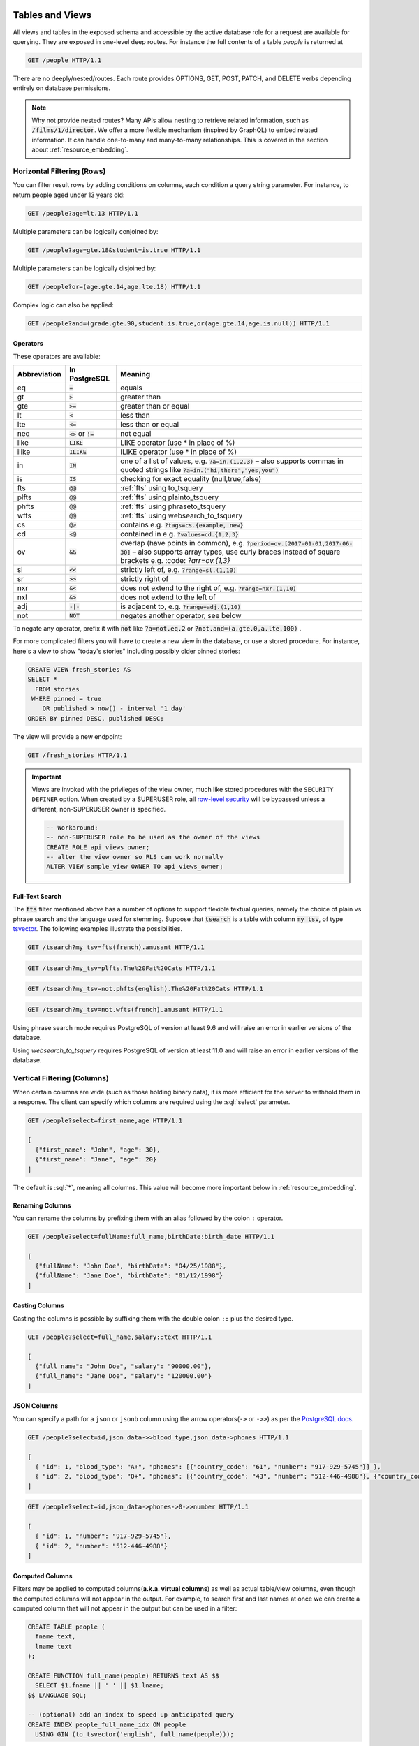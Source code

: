 .. role:: sql(code)
   :language: sql

Tables and Views
================

All views and tables in the exposed schema and accessible by the active database role for a request are available for querying. They are exposed in one-level deep routes. For instance the full contents of a table `people` is returned at

.. code-block:: http

  GET /people HTTP/1.1

There are no deeply/nested/routes. Each route provides OPTIONS, GET, POST, PATCH, and DELETE verbs depending entirely on database permissions.

.. note::

  Why not provide nested routes? Many APIs allow nesting to retrieve related information, such as :code:`/films/1/director`. We offer a more flexible mechanism (inspired by GraphQL) to embed related information. It can handle one-to-many and many-to-many relationships. This is covered in the section about :ref:`resource_embedding`.

.. _h_filter:

Horizontal Filtering (Rows)
---------------------------

You can filter result rows by adding conditions on columns, each condition a query string parameter. For instance, to return people aged under 13 years old:

.. code-block:: http

  GET /people?age=lt.13 HTTP/1.1

Multiple parameters can be logically conjoined by:

.. code-block:: http

  GET /people?age=gte.18&student=is.true HTTP/1.1

Multiple parameters can be logically disjoined by:

.. code-block:: http

  GET /people?or=(age.gte.14,age.lte.18) HTTP/1.1

Complex logic can also be applied:

.. code-block:: http

  GET /people?and=(grade.gte.90,student.is.true,or(age.gte.14,age.is.null)) HTTP/1.1

Operators
~~~~~~~~~

These operators are available:

============  ========================  ==================================================================================
Abbreviation  In PostgreSQL             Meaning
============  ========================  ==================================================================================
eq            :code:`=`                 equals
gt            :code:`>`                 greater than
gte           :code:`>=`                greater than or equal
lt            :code:`<`                 less than
lte           :code:`<=`                less than or equal
neq           :code:`<>` or :code:`!=`  not equal
like          :code:`LIKE`              LIKE operator (use * in place of %)
ilike         :code:`ILIKE`             ILIKE operator (use * in place of %)
in            :code:`IN`                one of a list of values, e.g. :code:`?a=in.(1,2,3)`
                                        – also supports commas in quoted strings like
                                        :code:`?a=in.("hi,there","yes,you")`
is            :code:`IS`                checking for exact equality (null,true,false)
fts           :code:`@@`                :ref:`fts` using to_tsquery
plfts         :code:`@@`                :ref:`fts` using plainto_tsquery
phfts         :code:`@@`                :ref:`fts` using phraseto_tsquery
wfts          :code:`@@`                :ref:`fts` using websearch_to_tsquery
cs            :code:`@>`                contains e.g. :code:`?tags=cs.{example, new}`
cd            :code:`<@`                contained in e.g. :code:`?values=cd.{1,2,3}`
ov            :code:`&&`                overlap (have points in common), e.g. :code:`?period=ov.[2017-01-01,2017-06-30]` –
                                        also supports array types, use curly braces instead of square brackets e.g.
                                        :code: `?arr=ov.{1,3}`
sl            :code:`<<`                strictly left of, e.g. :code:`?range=sl.(1,10)`
sr            :code:`>>`                strictly right of
nxr           :code:`&<`                does not extend to the right of, e.g. :code:`?range=nxr.(1,10)`
nxl           :code:`&>`                does not extend to the left of
adj           :code:`-|-`               is adjacent to, e.g. :code:`?range=adj.(1,10)`
not           :code:`NOT`               negates another operator, see below
============  ========================  ==================================================================================

To negate any operator, prefix it with :code:`not` like :code:`?a=not.eq.2` or :code:`?not.and=(a.gte.0,a.lte.100)` .

For more complicated filters you will have to create a new view in the database, or use a stored procedure. For instance, here's a view to show "today's stories" including possibly older pinned stories:

.. code-block:: postgresql

  CREATE VIEW fresh_stories AS
  SELECT *
    FROM stories
   WHERE pinned = true
      OR published > now() - interval '1 day'
  ORDER BY pinned DESC, published DESC;

The view will provide a new endpoint:

.. code-block:: http

  GET /fresh_stories HTTP/1.1

.. important::

  Views are invoked with the privileges of the view owner, much like stored procedures with the ``SECURITY DEFINER`` option. When created by a SUPERUSER role, all `row-level security <https://www.postgresql.org/docs/current/static/ddl-rowsecurity.html>`_ will be bypassed unless a different, non-SUPERUSER owner is specified.

  .. code-block:: postgres

    -- Workaround:
    -- non-SUPERUSER role to be used as the owner of the views
    CREATE ROLE api_views_owner;
    -- alter the view owner so RLS can work normally
    ALTER VIEW sample_view OWNER TO api_views_owner;

.. _fts:

Full-Text Search
~~~~~~~~~~~~~~~~

The :code:`fts` filter mentioned above has a number of options to support flexible textual queries, namely the choice of plain vs phrase search and the language used for stemming. Suppose that :code:`tsearch` is a table with column :code:`my_tsv`, of type `tsvector <https://www.postgresql.org/docs/current/static/datatype-textsearch.html>`_. The following examples illustrate the possibilities.

.. code-block:: http

  GET /tsearch?my_tsv=fts(french).amusant HTTP/1.1

.. code-block:: http

  GET /tsearch?my_tsv=plfts.The%20Fat%20Cats HTTP/1.1

.. code-block:: http

  GET /tsearch?my_tsv=not.phfts(english).The%20Fat%20Cats HTTP/1.1

.. code-block:: http

  GET /tsearch?my_tsv=not.wfts(french).amusant HTTP/1.1

Using phrase search mode requires PostgreSQL of version at least 9.6 and will raise an error in earlier versions of the database.

Using `websearch_to_tsquery` requires PostgreSQL of version at least 11.0 and will raise an error in earlier versions of the database.

.. _v_filter:

Vertical Filtering (Columns)
----------------------------

When certain columns are wide (such as those holding binary data), it is more efficient for the server to withhold them in a response. The client can specify which columns are required using the :sql:`select` parameter.

.. code-block:: http

  GET /people?select=first_name,age HTTP/1.1

  [
    {"first_name": "John", "age": 30},
    {"first_name": "Jane", "age": 20}
  ]

The default is :sql:`*`, meaning all columns. This value will become more important below in :ref:`resource_embedding`.

Renaming Columns
~~~~~~~~~~~~~~~~

You can rename the columns by prefixing them with an alias followed by the colon ``:`` operator.

.. code-block:: http

  GET /people?select=fullName:full_name,birthDate:birth_date HTTP/1.1

  [
    {"fullName": "John Doe", "birthDate": "04/25/1988"},
    {"fullName": "Jane Doe", "birthDate": "01/12/1998"}
  ]

.. _casting_columns:

Casting Columns
~~~~~~~~~~~~~~~

Casting the columns is possible by suffixing them with the double colon ``::`` plus the desired type.

.. code-block:: http

  GET /people?select=full_name,salary::text HTTP/1.1

  [
    {"full_name": "John Doe", "salary": "90000.00"},
    {"full_name": "Jane Doe", "salary": "120000.00"}
  ]

JSON Columns
~~~~~~~~~~~~

You can specify a path for a ``json`` or ``jsonb`` column using the arrow operators(``->`` or ``->>``) as per the `PostgreSQL docs <https://www.postgresql.org/docs/9.5/static/functions-json.html>`_.

.. code-block:: http

  GET /people?select=id,json_data->>blood_type,json_data->phones HTTP/1.1

  [
    { "id": 1, "blood_type": "A+", "phones": [{"country_code": "61", "number": "917-929-5745"}] },
    { "id": 2, "blood_type": "O+", "phones": [{"country_code": "43", "number": "512-446-4988"}, {"country_code": "43", "number": "213-891-5979"}] }
  ]

.. code-block:: http

  GET /people?select=id,json_data->phones->0->>number HTTP/1.1

  [
    { "id": 1, "number": "917-929-5745"},
    { "id": 2, "number": "512-446-4988"}
  ]

.. _computed_cols:

Computed Columns
~~~~~~~~~~~~~~~~

Filters may be applied to computed columns(**a.k.a. virtual columns**) as well as actual table/view columns, even though the computed columns will not appear in the output. For example, to search first and last names at once we can create a computed column that will not appear in the output but can be used in a filter:

.. code-block:: postgres

  CREATE TABLE people (
    fname text,
    lname text
  );

  CREATE FUNCTION full_name(people) RETURNS text AS $$
    SELECT $1.fname || ' ' || $1.lname;
  $$ LANGUAGE SQL;

  -- (optional) add an index to speed up anticipated query
  CREATE INDEX people_full_name_idx ON people
    USING GIN (to_tsvector('english', full_name(people)));

A full-text search on the computed column:

.. code-block:: http

  GET /people?full_name=fts.Beckett HTTP/1.1

As mentioned, computed columns do not appear in the output by default. However you can include them by listing them in the vertical filtering :code:`select` param:

.. code-block:: HTTP

  GET /people?select=*,full_name HTTP/1.1

.. important::

  Computed columns must be created under the :ref:`exposed schema <db-schema>` to be used in this way.

Unicode support
---------------

PostgREST supports unicode in schemas, tables, columns and values. To access a table with unicode name, use percent encoding.

To request this:

.. code-block:: http

  GET /موارد HTTP/1.1

Do this:

.. code-block:: http

  GET /%D9%85%D9%88%D8%A7%D8%B1%D8%AF HTTP/1.1

.. _tabs-cols-w-spaces:

Table / Columns with spaces
~~~~~~~~~~~~~~~~~~~~~~~~~~~

You can request table/columns with spaces in them by percent encoding the spaces with ``%20``:

.. code-block:: http

  GET /Order%20Items?Unit%20Price=lt.200 HTTP/1.1

.. _reserved-chars:

Reserved characters
~~~~~~~~~~~~~~~~~~~

If filters include PostgREST reserved characters(``,``, ``.``, ``:``, ``()``) you'll have to surround them in percent encoded double quotes ``%22`` for correct processing.

Here ``Hebdon,John`` and ``Williams,Mary`` are values.

.. code-block:: http

  GET /employees?name=in.(%22Hebdon,John%22,%22Williams,Mary%22) HTTP/1.1

Here ``information.cpe`` is a column name.

.. code-block:: http

  GET /vulnerabilities?%22information.cpe%22=like.*MS* HTTP/1.1

.. note::

   Some http libraries might encode URLs automatically(e.g. :code:`axios`). In these cases you should use double quotes
   :code:`""` directly instead of :code:`%22`.

Ordering
--------

The reserved word :sql:`order` reorders the response rows. It uses a comma-separated list of columns and directions:

.. code-block:: http

  GET /people?order=age.desc,height.asc HTTP/1.1

If no direction is specified it defaults to ascending order:

.. code-block:: http

  GET /people?order=age HTTP/1.1

If you care where nulls are sorted, add nullsfirst or nullslast:

.. code-block:: http

  GET /people?order=age.nullsfirst HTTP/1.1

.. code-block:: http

  GET /people?order=age.desc.nullslast HTTP/1.1

You can also use :ref:`computed_cols` to order the results, even though the computed columns will not appear in the output.

.. _limits:

Limits and Pagination
---------------------

PostgREST uses HTTP range headers to describe the size of results. Every response contains the current range and, if requested, the total number of results:

.. code-block:: http

  HTTP/1.1 200 OK
  Range-Unit: items
  Content-Range: 0-14/*

Here items zero through fourteen are returned. This information is available in every response and can help you render pagination controls on the client. This is an RFC7233-compliant solution that keeps the response JSON cleaner.

There are two ways to apply a limit and offset rows: through request headers or query params. When using headers you specify the range of rows desired. This request gets the first twenty people.

.. code-block:: http

  GET /people HTTP/1.1
  Range-Unit: items
  Range: 0-19

Note that the server may respond with fewer if unable to meet your request:

.. code-block:: http

  HTTP/1.1 200 OK
  Range-Unit: items
  Content-Range: 0-17/*

You may also request open-ended ranges for an offset with no limit, e.g. :code:`Range: 10-`.

The other way to request a limit or offset is with query parameters. For example

.. code-block:: http

  GET /people?limit=15&offset=30 HTTP/1.1

This method is also useful for embedded resources, which we will cover in another section. The server always responds with range headers even if you use query parameters to limit the query.

In order to obtain the total size of the table or view (such as when rendering the last page link in a pagination control), specify your preference in a request header:


.. code-block:: http

  GET /bigtable HTTP/1.1
  Range-Unit: items
  Range: 0-24
  Prefer: count=exact

Note that the larger the table the slower this query runs in the database. The server will respond with the selected range and total

.. code-block:: http

  HTTP/1.1 206 Partial Content
  Range-Unit: items
  Content-Range: 0-24/3573458

.. _res_format:

Response Format
---------------

PostgREST uses proper HTTP content negotiation (`RFC7231 <https://tools.ietf.org/html/rfc7231#section-5.3>`_) to deliver the desired representation of a resource. That is to say the same API endpoint can respond in different formats like JSON or CSV depending on the client request.

Use the Accept request header to specify the acceptable format (or formats) for the response:

.. code-block:: http

  GET /people HTTP/1.1
  Accept: application/json

The current possibilities are

* \*/\*
* text/csv
* application/json
* application/openapi+json
* application/octet-stream

The server will default to JSON for API endpoints and OpenAPI on the root.

.. _singular_plural:

Singular or Plural
------------------

By default PostgREST returns all JSON results in an array, even when there is only one item. For example, requesting :code:`/items?id=eq.1` returns

.. code:: json

  [
    { "id": 1 }
  ]

This can be inconvenient for client code. To return the first result as an object unenclosed by an array, specify :code:`vnd.pgrst.object` as part of the :code:`Accept` header

.. code-block:: http

  GET /items?id=eq.1 HTTP/1.1
  Accept: application/vnd.pgrst.object+json

This returns

.. code:: json

  { "id": 1 }

When a singular response is requested but no entries are found, the server responds with an error message and 406 Not Acceptable status code rather than the usual empty array and 200 status:

.. code-block:: json

  {
    "message": "JSON object requested, multiple (or no) rows returned",
    "details": "Results contain 0 rows, application/vnd.pgrst.object+json requires 1 row"
  }

.. note::

  Many APIs distinguish plural and singular resources using a special nested URL convention e.g. `/stories` vs `/stories/1`. Why do we use `/stories?id=eq.1`? The answer is because a singular resource is (for us) a row determined by a primary key, and primary keys can be compound (meaning defined across more than one column). The more familiar nested urls consider only a degenerate case of simple and overwhelmingly numeric primary keys. These so-called artificial keys are often introduced automatically by Object Relational Mapping libraries.

  Admittedly PostgREST could detect when there is an equality condition holding on all columns constituting the primary key and automatically convert to singular. However this could lead to a surprising change of format that breaks unwary client code just by filtering on an extra column. Instead we allow manually specifying singular vs plural to decouple that choice from the URL format.

Binary output
-------------

If you want to return raw binary data from a :code:`bytea` column, you must specify :code:`application/octet-stream` as part of the :code:`Accept` header
and select a single column :code:`?select=bin_data`.

.. code-block:: http

  GET /items?select=bin_data&id=eq.1 HTTP/1.1
  Accept: application/octet-stream

You can also request binary output when calling `Stored Procedures`_ and since they can return a scalar value you are not forced to use :code:`select`
for this case.

.. code-block:: postgres

  CREATE FUNCTION closest_point(..) RETURNS bytea ..

.. code-block:: http

  POST /rpc/closest_point HTTP/1.1
  Accept: application/octet-stream

If the stored procedure returns non-scalar values, you need to do a :code:`select` in the same way as for GET binary output.

.. code-block:: sql

  CREATE FUNCTION overlapping_regions(..) RETURNS SETOF TABLE(geom_twkb bytea, ..) ..

.. code-block:: http

  POST /rpc/overlapping_regions?select=geom_twkb HTTP/1.1
  Accept: application/octet-stream

.. note::

  If more than one row would be returned the binary results will be concatenated with no delimiter.

.. _resource_embedding:

Resource Embedding
==================

In addition to providing RESTful routes for each table and view, PostgREST allows related resources to be included together in a single
API call. This reduces the need for multiple API requests. The server uses **foreign keys** to determine which tables and views can be
returned together. For example, consider a database of films and their awards:

.. important::

  PostgREST needs `FOREIGN KEY constraints <https://www.postgresql.org/docs/current/tutorial-fk.html>`_ to be able to do Resource Embedding.

.. image:: _static/film.png

As seen above in :ref:`v_filter` we can request the titles of all films like this:

.. code-block:: http

  GET /films?select=title HTTP/1.1

This might return something like

.. code-block:: json

  [
    { "title": "Workers Leaving The Lumière Factory In Lyon" },
    { "title": "The Dickson Experimental Sound Film" },
    { "title": "The Haunted Castle" }
  ]

However because a foreign key constraint exists between Films and Directors, we can request this information be included:

.. code-block:: http

  GET /films?select=title,directors(id,last_name) HTTP/1.1

Which would return

.. code-block:: json

  [
    { "title": "Workers Leaving The Lumière Factory In Lyon",
      "directors": {
        "id": 2,
        "last_name": "Lumière"
      }
    },
    { "title": "The Dickson Experimental Sound Film",
      "directors": {
        "id": 1,
        "last_name": "Dickson"
      }
    },
    { "title": "The Haunted Castle",
      "directors": {
        "id": 3,
        "last_name": "Méliès"
      }
    }
  ]

In this example, since the relationship is a forward relationship, there is
only one director associated with a film. As the table name is plural it might
be preferable for it to be singular instead. An table name alias can accomplish
this:

.. code-block:: http

  GET /films?select=title,director:directors(id,last_name) HTTP/1.1

.. important::

  Whenever FOREIGN KEY constraints change in the database schema you must refresh PostgREST's schema cache for Resource Embedding to work properly. See the section :ref:`schema_reloading`.

Embedding through join tables
-----------------------------

PostgREST can also detect relationships going through join tables. Thus you can request the Actors for Films (which in this case finds the information through Roles). You can also reverse the direction of inclusion, asking for all Directors with each including the list of their Films:

.. code-block:: http

  GET /directors?select=films(title,year) HTTP/1.1

Embedded Filters
----------------

Embedded resources can be shaped similarly to their top-level counterparts. To do so, prefix the query parameters with the name of the embedded resource. For instance, to order the actors in each film:

.. code-block:: http

  GET /films?select=*,actors(*)&actors.order=last_name,first_name HTTP/1.1

This sorts the list of actors in each film but does *not* change the order of the films themselves. To filter the roles returned with each film:

.. code-block:: http

  GET /films?select=*,roles(*)&roles.character=in.(Chico,Harpo,Groucho) HTTP/1.1

Once again, this restricts the roles included to certain characters but does not filter the films in any way. Films without any of those characters would be included along with empty character lists.

An ``or`` filter  can be used for a similar operation:

.. code-block:: http

  GET /films?select=*,roles(*)&roles.or=(character.eq.Gummo,character.eq.Zeppo) HTTP/1.1

Limit and offset operations are possible:

.. code-block:: http

  GET /films?select=*,actors(*)&actors.limit=10&actors.offset=2 HTTP/1.1

Embedded resources can be aliased and filters can be applied on these aliases:

.. code-block:: http

  GET /films?select=*,90_comps:competitions(name),91_comps:competitions(name)&90_comps.year=eq.1990&91_comps.year=eq.1991 HTTP/1.1

.. _embedding_views:

Embedding Views
---------------

Embedding a view is possible if the view contains columns that have **foreign keys** defined in their source tables.

As an example, let's create a view called ``nominations_view`` based on the *nominations* table.

.. code-block:: postgres

  CREATE VIEW nominations_view AS
  SELECT
     rank
   , competition_id
   , film_id
  FROM
    nominations;

Since it contains ``competition_id`` and ``film_id``—and each one has a **foreign key** defined in its source table—we can embed *competitions* and *films*:

.. code-block:: http

  GET /nominations_view?select=rank,competitions(name,year),films(title)&rank=eq.5 HTTP/1.1

It's also possible to embed `Materialized Views <https://www.postgresql.org/docs/11/rules-materializedviews.html>`_.

.. warning::

   Is not guaranteed that all kinds of views will be embeddable. In particular, views that contain
   UNIONs will not be made embeddable.

   Why? PostgREST detects source table foreign keys in the view by querying and parsing `pg_rewrite <https://www.postgresql.org/docs/11/catalog-pg-rewrite.html>`_.
   This may fail depending on the complexity of the view.

   `Report an issue <https://github.com/PostgREST/postgrest/issues>`_ if your view is not made embeddable so we can
   keep continue improving foreign key detection.

   In the future we'll include include a way to manually specify views source foreign keys to address this limitation.

.. important::

  If view definitions change you must refresh PostgREST's schema cache for this to work properly. See the section :ref:`schema_reloading`.

.. _custom_queries:

Custom Queries
==============

The PostgREST URL grammar limits the kinds of queries clients can perform. It prevents arbitrary, potentially poorly constructed and slow client queries. It's good for quality of service, but means database administrators must create custom views and stored procedures to provide richer endpoints. The most common causes for custom endpoints are

* Table unions
* More complicated joins than those provided by `Resource Embedding`_
* Geo-spatial queries that require an argument, like "points near (lat,lon)"
* More sophisticated full-text search than a simple use of the :sql:`fts` filter

.. _s_procs:

Stored Procedures
=================

Every stored procedure in the API-exposed database schema is accessible under the :code:`/rpc` prefix. The API endpoint supports POST (and in some cases GET) to execute the function.

.. code-block:: http

  POST /rpc/function_name HTTP/1.1

Such functions can perform any operations allowed by PostgreSQL (read data, modify data, and even DDL operations).

To supply arguments in an API call, include a JSON object in the request payload and each key/value of the object will become an argument.

For instance, assume we have created this function in the database.

.. code-block:: plpgsql

  CREATE FUNCTION add_them(a integer, b integer)
  RETURNS integer AS $$
   SELECT a + b;
  $$ LANGUAGE SQL IMMUTABLE;

The client can call it by posting an object like

.. code-block:: http

  POST /rpc/add_them HTTP/1.1

  { "a": 1, "b": 2 }

  3

.. important::

  Whenever you create or change a function you must refresh PostgREST's schema cache. See the section :ref:`schema_reloading`.

  If the schema cache is not refreshed, PostgREST will assume :code:`text` as the default type for function arguments. This could
  lead to getting error responses like:

  .. code-block:: json

     {
      "hint":"No function matches the given name and argument types. You might need to add explicit type casts.",
      "details":null,
      "code":"42883",
      "message":"function test.add_them(a => text, b => text) does not exist"
     }

You can also call a function that takes a single parameter of type json by sending the header :code:`Prefer: params=single-object` with your request. That way the JSON request body will be used as the single argument.

.. code-block:: plpgsql

  CREATE FUNCTION mult_them(param json) RETURNS int AS $$
    SELECT (param->>'x')::int * (param->>'y')::int
  $$ LANGUAGE SQL;

.. code-block:: http

  POST /rpc/mult_them HTTP/1.1
  Prefer: params=single-object

  { "x": 4, "y": 2 }

  8


Procedures must be declared with named parameters, procedures declared like:

.. code-block:: plpgsql

  CREATE FUNCTION non_named_args(integer, text, integer) ...

Can not be called with PostgREST, since we use `named notation <https://www.postgresql.org/docs/current/static/sql-syntax-calling-funcs.html#SQL-SYNTAX-CALLING-FUNCS-NAMED>`_ internally.

Note that PostgreSQL converts identifier names to lowercase unless you quote them like:

.. code-block:: postgres

  CREATE FUNCTION "someFunc"("someParam" text) ...

PostgreSQL has four procedural languages that are part of the core distribution: PL/pgSQL, PL/Tcl, PL/Perl, and PL/Python. There are many other procedural languages distributed as additional extensions. Also, plain SQL can be used to write functions (as shown in the example above).

.. note::

  For versions prior to PostgreSQL 10, to pass a PostgreSQL native array you need to quote it as a string:

  .. code-block:: http

    POST /rpc/native_array_func HTTP/1.1

    { "arg": "{1,2,3}" }

  In these versions we recommend using function arguments of type json to accept arrays from the client:

  .. code-block:: http

    POST /rpc/json_array_func HTTP/1.1

    { "arg": [1,2,3] }

  Starting from PostgreSQL 10, a json array from the client gets mapped normally to a PostgreSQL native array.

.. note::

  Why the `/rpc` prefix? One reason is to avoid name collisions between views and procedures. It also helps emphasize to API consumers that these functions are not normal restful things. The functions can have arbitrary and surprising behavior, not the standard "post creates a resource" thing that users expect from the other routes.

Immutable and stable functions
------------------------------

Procedures in PostgreSQL marked with :code:`stable` or :code:`immutable` `volatility <https://www.postgresql.org/docs/current/static/xfunc-volatility.html>`_ can only read, not modify, the database and PostgREST executes them in a read-only transaction compatible for read-replicas. Stable and immutable functions can be called with the HTTP GET verb if desired.

.. note::

  The volatility marker is a promise about the behavior of the function.  PostgreSQL will let you mark a function that modifies the database as ``immutable/stable`` without failure.  However the function will fail when called through PostgREST since it executes it in a read-only transaction.

Because ``add_them`` was declared IMMUTABLE, we can alternately call the function with a GET request:

.. code-block:: http

  GET /rpc/add_them?a=1&b=2 HTTP/1.1

The function parameter names match the JSON object keys in the POST case, for the GET case they match the query parameters ``?a=1&b=2``.

Scalar functions
----------------

PostgREST will detect if the function is scalar or table-valued and will shape the response format accordingly:

.. code-block:: http

  GET /rpc/add_them?a=1&b=2 HTTP/1.1

  3

.. code-block:: http

  GET /rpc/best_films_2017 HTTP/1.1

  [
    { "title": "Okja", "rating": 7.4},
    { "title": "Call me by your name", "rating": 8},
    { "title": "Blade Runner 2049", "rating": 8.1}
  ]

Bulk Call
---------

It's possible to call a function in a bulk way, analoguosly to :ref:`bulk_insert`.

.. code-block:: http

   POST /rpc/add_them HTTP/1.1
   Content-Type: application/json

   [
      {"a": 1, "b": 2},
      {"a": 3, "b": 4}
   ]

Result:

.. code-block:: json

   [ 3, 7 ]

Function filters
----------------

A function that returns a table type response can be shaped using the same filters as the ones used for tables and views:

.. code-block:: postgres

  CREATE FUNCTION best_films_2017() RETURNS SETOF films ..

.. code-block:: http

  GET /rpc/best_films_2017?select=title,director:directors(*) HTTP/1.1

.. code-block:: http

  GET /rpc/best_films_2017?rating=gt.8&order=title.desc HTTP/1.1

.. _func_privs:

Function privileges
-------------------

By default, a function is executed with the privileges of the user who calls it. This means that the user has to have all permissions to do the operations the procedure performs.

Another option is to define the function with the :code:`SECURITY DEFINER` option. Then only one permission check will take place, the permission to call the function, and the operations in the function will have the authority of the user who owns the function itself. See `PostgreSQL documentation <https://www.postgresql.org/docs/current/static/sql-createfunction.html#SQL-CREATEFUNCTION-SECURITY>`_ for more details.

.. warning::

  Unlike tables/views, functions privileges work as a blacklist, so they're executable for all the roles by default. You can workaround this by revoking the PUBLIC privileges of the function and then granting privileges to specific roles:

  .. code-block:: postgres

    REVOKE ALL PRIVILEGES ON FUNCTION private_func() FROM PUBLIC;
    GRANT EXECUTE ON FUNCTION private_func() TO a_role;

  Also to avoid doing ``REVOKE`` on every function you can enable this behavior by default with:

  .. code-block:: postgres

    ALTER DEFAULT PRIVILEGES REVOKE EXECUTE ON FUNCTIONS FROM PUBLIC;

  See `PostgreSQL alter default privileges <https://www.postgresql.org/docs/current/static/sql-alterdefaultprivileges.html>`_ for more details.

Overloaded functions
--------------------

You can call overloaded functions with different number of arguments.

.. code-block:: postgres

  CREATE FUNCTION rental_duration(customer_id integer) ..

  CREATE FUNCTION rental_duration(customer_id integer, from_date date) ..

.. code-block:: http

  GET /rpc/rental_duration?customer_id=232 HTTP/1.1

.. code-block:: http

  GET /rpc/rental_duration?customer_id=232&from_date=2018-07-01 HTTP/1.1

Accessing Request Headers, Cookies and JWT claims
-------------------------------------------------

Stored procedures can access request headers, cookies and jwt claims by reading GUC variables set by PostgREST per request. They are named :code:`request.header.XYZ`, :code:`request.cookie.XYZ` and :code:`request.jwt.claim.XYZ`.

.. code-block:: postgresql

  -- To read the value of the Origin request header:
  SELECT current_setting('request.header.origin', true);
  -- To read the value of sessionId in a cookie:
  SELECT current_setting('request.cookie.sessionId', true);
  -- To read the value of the email claim in a jwt:
  SELECT current_setting('request.jwt.claim.email', true);

.. note::

  ``request.jwt.claim.role`` defaults to the value of :ref:`db-anon-role`.

Errors and HTTP Status Codes
----------------------------

Stored procedures can return non-200 HTTP status codes by raising SQL exceptions. For instance, here's a saucy function that always responds with an error:

.. code-block:: postgresql

  CREATE OR REPLACE FUNCTION just_fail() RETURNS void
    LANGUAGE plpgsql
    AS $$
  BEGIN
    RAISE EXCEPTION 'I refuse!'
      USING DETAIL = 'Pretty simple',
            HINT = 'There is nothing you can do.';
  END
  $$;

Calling the function returns HTTP 400 with the body

.. code-block:: json

  {
    "message":"I refuse!",
    "details":"Pretty simple",
    "hint":"There is nothing you can do.",
    "code":"P0001"
  }

One way to customize the HTTP status code is by raising particular exceptions according to the PostgREST :ref:`error to status code mapping <status_codes>`. For example, :code:`RAISE insufficient_privilege` will respond with HTTP 401/403 as appropriate.

For even greater control of the HTTP status code, raise an exception of the ``PTxyz`` type. For instance to respond with HTTP 402, raise 'PT402':

.. code-block:: sql

  RAISE sqlstate 'PT402' using
    message = 'Payment Required',
    detail = 'Quota exceeded',
    hint = 'Upgrade your plan';

Returns:

.. code-block:: http

  HTTP/1.1 402 Payment Required
  Content-Type: application/json; charset=utf-8

  {"hint":"Upgrade your plan","details":"Quota exceeded"}

Setting Response Headers
------------------------

PostgREST reads the ``response.headers`` SQL variable to add extra headers to the HTTP response. Stored procedures can modify this variable. For instance, this statement would add caching headers to the response:

.. code-block:: sql

  -- tell client to cache response for two days

  SET LOCAL "response.headers" =
    '[{"Cache-Control": "public"}, {"Cache-Control": "max-age=259200"}]';

Notice that the variable should be set to an *array* of single-key objects rather than a single multiple-key object. This is because headers such as ``Cache-Control`` or ``Set-Cookie`` need to be repeated when setting multiple values and an object would not allow the repeated key.

Insertions / Updates
====================

All tables and `auto-updatable views <https://www.postgresql.org/docs/current/static/sql-createview.html#SQL-CREATEVIEW-UPDATABLE-VIEWS>`_ can be modified through the API, subject to permissions of the requester's database role.

To create a row in a database table post a JSON object whose keys are the names of the columns you would like to create. Missing properties will be set to default values when applicable.

.. code-block:: HTTP

  POST /table_name HTTP/1.1

  { "col1": "value1", "col2": "value2" }

The response will include a :code:`Location` header describing where to find the new object. If the table is write-only then constructing the Location header will cause a permissions error. To successfully insert an item to a write-only table you will need to suppress the Location response header by including the request header :code:`Prefer: return=minimal`.

On the other end of the spectrum you can get the full created object back in the response to your request by including the header :code:`Prefer: return=representation`. That way you won't have to make another HTTP call to discover properties that may have been filled in on the server side. You can also apply the standard :ref:`v_filter` to these results.

URL encoded payloads can be posted with ``Content-Type: application/x-www-form-urlencoded``.

.. code-block:: http

  POST /people HTTP/1.1
  Content-Type: application/x-www-form-urlencoded

  name=John+Doe&age=50&weight=80

.. note::

  When inserting a row you must post a JSON object, not quoted JSON.

  .. code::

    Yes
    { "a": 1, "b": 2 }

    No
    "{ \"a\": 1, \"b\": 2 }"

  Some javascript libraries will post the data incorrectly if you're not careful. For best results try one of the :ref:`clientside_libraries` built for PostgREST.

To update a row or rows in a table, use the PATCH verb. Use :ref:`h_filter` to specify which record(s) to update. Here is an example query setting the :code:`category` column to child for all people below a certain age.

.. code-block:: http

  PATCH /people?age=lt.13 HTTP/1.1

  { "category": "child" }

Updates also support :code:`Prefer: return=representation` plus :ref:`v_filter`.

.. warning::

  Beware of accidentally updating every row in a table. To learn to prevent that see :ref:`block_fulltable`.

.. warning::

   Insertion on VIEWs with complex `RULEs <https://www.postgresql.org/docs/11/sql-createrule.html>`_ might not work out of the box with PostgREST.
   It's recommended that you `use triggers instead of RULEs <https://wiki.postgresql.org/wiki/Don%27t_Do_This#Don.27t_use_rules>`_.
   If you want to keep using RULEs, a workaround is to wrap the VIEW insertion in a stored procedure and call it through the :ref:`s_procs` interface.

.. _bulk_insert:

Bulk Insert
-----------

Bulk insert works exactly like single row insert except that you provide either a JSON array of objects having uniform keys, or lines in CSV format. This not only minimizes the HTTP requests required but uses a single INSERT statement on the back-end for efficiency. Note that using CSV requires less parsing on the server and is much faster.

To bulk insert CSV simply post to a table route with :code:`Content-Type: text/csv` and include the names of the columns as the first row. For instance

.. code-block:: http

  POST /people HTTP/1.1
  Content-Type: text/csv

  name,age,height
  J Doe,62,70
  Jonas,10,55

An empty field (:code:`,,`) is coerced to an empty string and the reserved word :code:`NULL` is mapped to the SQL null value. Note that there should be no spaces between the column names and commas.

To bulk insert JSON post an array of objects having all-matching keys

.. code-block:: http

  POST /people HTTP/1.1
  Content-Type: application/json

  [
    { "name": "J Doe", "age": 62, "height": 70 },
    { "name": "Janus", "age": 10, "height": 55 }
  ]

Upsert
------

You can make an UPSERT with :code:`POST` and the :code:`Prefer: resolution=merge-duplicates` header:

.. code-block:: http

  POST /employees HTTP/1.1
  Prefer: resolution=merge-duplicates

  [
    { "id": 1, "name": "Old employee 1", "salary": 30000 },
    { "id": 2, "name": "Old employee 2", "salary": 42000 },
    { "id": 3, "name": "New employee 3", "salary": 50000 }
  ]

UPSERT operates based on the primary key columns, you must specify all of them. You can also choose to ignore the duplicates with :code:`Prefer: resolution=ignore-duplicates`. UPSERT works best when the primary key is natural, but it's also possible to use it if the primary key is surrogate (example: "id serial primary key"). For more details read `this issue <https://github.com/PostgREST/postgrest/issues/1118>`_.

.. important::
  After creating a table or changing its primary key, you must refresh PostgREST schema cache for UPSERT to work properly. To learn how to refresh the cache see :ref:`schema_reloading`.


A single row UPSERT can be done by using :code:`PUT` and filtering the primary key columns with :code:`eq`:

.. code-block:: http

  PUT /employees?id=eq.4 HTTP/1.1

  { "id": 4, "name": "Sara B.", "salary": 60000 }

All the columns must be specified in the request body, including the primary key columns.

.. note::

  This feature is only available starting from PostgreSQL 9.5 since it uses the `ON CONFLICT clause <https://www.postgresql.org/docs/9.5/static/sql-insert.html#SQL-ON-CONFLICT>`_.

Deletions
=========

To delete rows in a table, use the DELETE verb plus :ref:`h_filter`. For instance deleting inactive users:

.. code-block:: HTTP

  DELETE /user?active=is.false HTTP/1.1

.. warning::

  Beware of accidentally deleting all rows in a table. To learn to prevent that see :ref:`block_fulltable`.

OpenAPI Support
===============

Every API hosted by PostgREST automatically serves a full `OpenAPI <https://www.openapis.org/>`_ description on the root path. This provides a list of all endpoints(tables, foreign tables, views, functions), along with supported HTTP verbs and example payloads. For extra customization, the OpenAPI output contains a "description" field for every `SQL comment <https://www.postgresql.org/docs/current/static/sql-comment.html>`_ on any database object. For instance,

.. code-block:: sql

  COMMENT ON SCHEMA mammals IS
    'A warm-blooded vertebrate animal of a class that is distinguished by the secretion of milk by females for the nourishment of the young';

  COMMENT ON TABLE monotremes IS
    'Freakish mammals lay the best eggs for breakfast';

  COMMENT ON COLUMN monotremes.has_venomous_claw IS
    'Sometimes breakfast is not worth it';

These unsavory comments will appear in the generated JSON as the fields, ``info.description``, ``definitions.monotremes.description`` and ``definitions.monotremes.properties.has_venomous_claw.description``.

Also if you wish to generate a ``summary`` field you can do it by having a multiple line comment, the ``summary`` will be the first line and the ``description`` the lines that follow it:

.. code-block:: plpgsql

  COMMENT ON TABLE entities IS
    $$Entities summary

    Entities description that
    spans
    multiple lines$$;

You can use a tool like `Swagger UI <http://swagger.io/swagger-ui/>`_ to create beautiful documentation from the description and to host an interactive web-based dashboard. The dashboard allows developers to make requests against a live PostgREST server, and provides guidance with request headers and example request bodies.

.. important::

  The OpenAPI information can go out of date as the schema changes under a running server. To learn how to refresh the cache see :ref:`schema_reloading`.

.. _status_codes:

HTTP Status Codes
=================

PostgREST translates `PostgreSQL error codes <https://www.postgresql.org/docs/current/static/errcodes-appendix.html>`_ into HTTP status as follows:

+--------------------------+-------------------------+---------------------------------+
| PostgreSQL error code(s) | HTTP status             | Error description               |
+==========================+=========================+=================================+
| 08*                      | 503                     | pg connection err               |
+--------------------------+-------------------------+---------------------------------+
| 09*                      | 500                     | triggered action exception      |
+--------------------------+-------------------------+---------------------------------+
| 0L*                      | 403                     | invalid grantor                 |
+--------------------------+-------------------------+---------------------------------+
| 0P*                      | 403                     | invalid role specification      |
+--------------------------+-------------------------+---------------------------------+
| 23503                    | 409                     | foreign key violation           |
+--------------------------+-------------------------+---------------------------------+
| 23505                    | 409                     | uniqueness violation            |
+--------------------------+-------------------------+---------------------------------+
| 25*                      | 500                     | invalid transaction state       |
+--------------------------+-------------------------+---------------------------------+
| 28*                      | 403                     | invalid auth specification      |
+--------------------------+-------------------------+---------------------------------+
| 2D*                      | 500                     | invalid transaction termination |
+--------------------------+-------------------------+---------------------------------+
| 38*                      | 500                     | external routine exception      |
+--------------------------+-------------------------+---------------------------------+
| 39*                      | 500                     | external routine invocation     |
+--------------------------+-------------------------+---------------------------------+
| 3B*                      | 500                     | savepoint exception             |
+--------------------------+-------------------------+---------------------------------+
| 40*                      | 500                     | transaction rollback            |
+--------------------------+-------------------------+---------------------------------+
| 53*                      | 503                     | insufficient resources          |
+--------------------------+-------------------------+---------------------------------+
| 54*                      | 413                     | too complex                     |
+--------------------------+-------------------------+---------------------------------+
| 55*                      | 500                     | obj not in prerequisite state   |
+--------------------------+-------------------------+---------------------------------+
| 57*                      | 500                     | operator intervention           |
+--------------------------+-------------------------+---------------------------------+
| 58*                      | 500                     | system error                    |
+--------------------------+-------------------------+---------------------------------+
| F0*                      | 500                     | conf file error                 |
+--------------------------+-------------------------+---------------------------------+
| HV*                      | 500                     | foreign data wrapper error      |
+--------------------------+-------------------------+---------------------------------+
| P0001                    | 400                     | default code for "raise"        |
+--------------------------+-------------------------+---------------------------------+
| P0*                      | 500                     | PL/pgSQL error                  |
+--------------------------+-------------------------+---------------------------------+
| XX*                      | 500                     | internal error                  |
+--------------------------+-------------------------+---------------------------------+
| 42883                    | 404                     | undefined function              |
+--------------------------+-------------------------+---------------------------------+
| 42P01                    | 404                     | undefined table                 |
+--------------------------+-------------------------+---------------------------------+
| 42501                    | | if authenticated 403, | insufficient privileges         |
|                          | | else 401              |                                 |
+--------------------------+-------------------------+---------------------------------+
| other                    | 500                     |                                 |
+--------------------------+-------------------------+---------------------------------+
